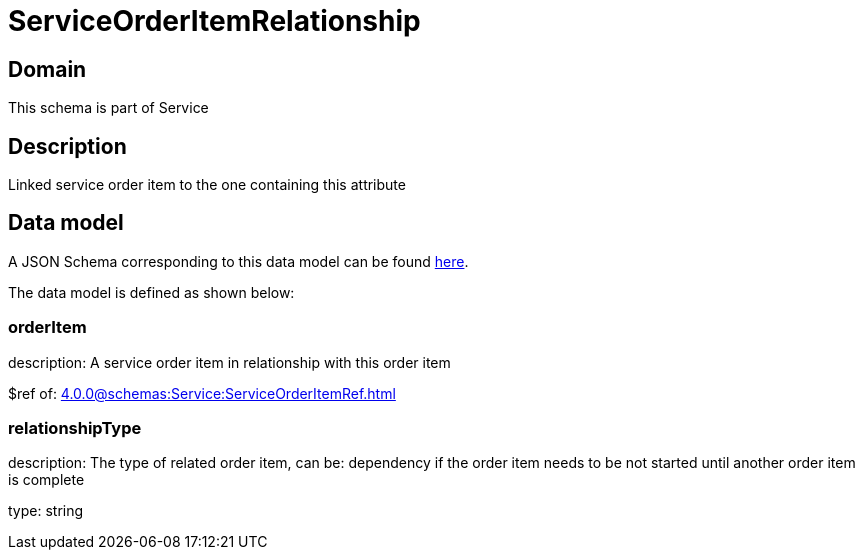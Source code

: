 = ServiceOrderItemRelationship

[#domain]
== Domain

This schema is part of Service

[#description]
== Description

Linked service order item to the one containing this attribute


[#data_model]
== Data model

A JSON Schema corresponding to this data model can be found https://tmforum.org[here].

The data model is defined as shown below:


=== orderItem
description: A service order item in relationship with this order item

$ref of: xref:4.0.0@schemas:Service:ServiceOrderItemRef.adoc[]


=== relationshipType
description: The type of related order item, can be: dependency if the order item needs to be not started until another order item is complete

type: string

